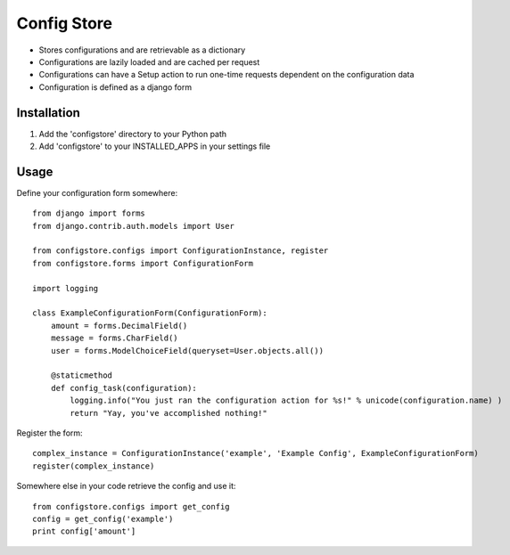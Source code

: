 ============
Config Store
============

- Stores configurations and are retrievable as a dictionary
- Configurations are lazily loaded and are cached per request
- Configurations can have a Setup action to run one-time requests dependent on the configuration data
- Configuration is defined as a django form

Installation
============

#. Add the 'configstore' directory to your Python path

#. Add 'configstore' to your INSTALLED_APPS in your settings file

Usage
=====

Define your configuration form somewhere::

    from django import forms
    from django.contrib.auth.models import User
    
    from configstore.configs import ConfigurationInstance, register
    from configstore.forms import ConfigurationForm

    import logging
    
    class ExampleConfigurationForm(ConfigurationForm):
        amount = forms.DecimalField()
        message = forms.CharField()
        user = forms.ModelChoiceField(queryset=User.objects.all())

        @staticmethod
        def config_task(configuration):
            logging.info("You just ran the configuration action for %s!" % unicode(configuration.name) )
            return "Yay, you've accomplished nothing!"

Register the form::

    complex_instance = ConfigurationInstance('example', 'Example Config', ExampleConfigurationForm)
    register(complex_instance)

Somewhere else in your code retrieve the config and use it::

    from configstore.configs import get_config
    config = get_config('example')
    print config['amount']

